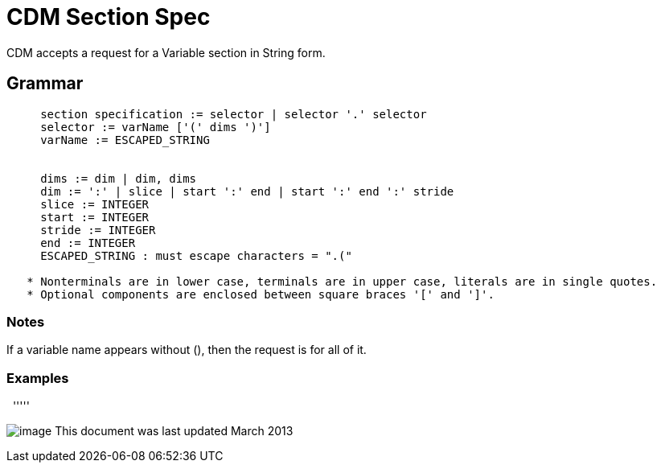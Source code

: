 :source-highlighter: coderay
[[threddsDocs]]

= CDM Section Spec

CDM accepts a request for a Variable section in String form.

== Grammar

----
     section specification := selector | selector '.' selector
     selector := varName ['(' dims ')']
     varName := ESCAPED_STRING


     dims := dim | dim, dims
     dim := ':' | slice | start ':' end | start ':' end ':' stride
     slice := INTEGER
     start := INTEGER
     stride := INTEGER
     end := INTEGER
     ESCAPED_STRING : must escape characters = ".("
  
   * Nonterminals are in lower case, terminals are in upper case, literals are in single quotes.
   * Optional components are enclosed between square braces '[' and ']'.
----

=== Notes

If a variable name appears without (), then the request is for all of it.

=== Examples

 
'''''

image:../nc.gif[image] This document was last updated March 2013

